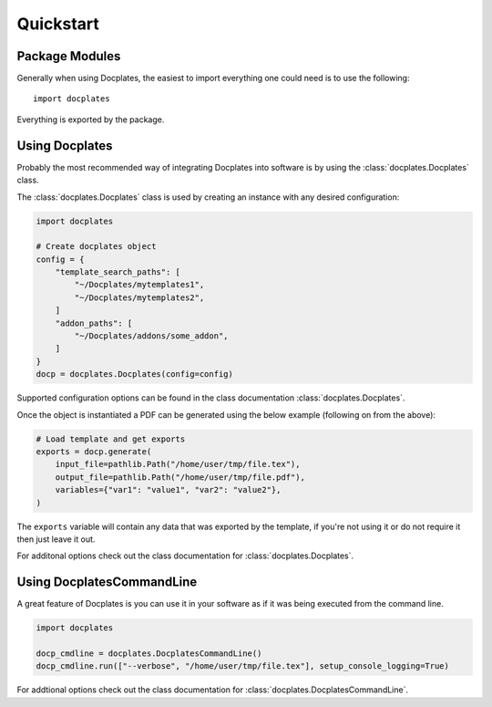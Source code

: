 Quickstart
==========

Package Modules
---------------

Generally when using Docplates, the easiest to import everything one could need is to use the following::

   import docplates

Everything is exported by the package.


Using Docplates
---------------

Probably the most recommended way of integrating Docplates into software is by using the :class:`docplates.Docplates` class.

The :class:`docplates.Docplates` class is used by creating an instance with any desired configuration:

.. code-block:: python

    import docplates

    # Create docplates object
    config = {
        "template_search_paths": [
            "~/Docplates/mytemplates1",
            "~/Docplates/mytemplates2",
        ]
        "addon_paths": [
            "~/Docplates/addons/some_addon",
        ]
    }
    docp = docplates.Docplates(config=config)


Supported configuration options can be found in the class documentation :class:`docplates.Docplates`.

Once the object is instantiated a PDF can be generated using the below example (following on from the above):

.. code-block:: python

    # Load template and get exports
    exports = docp.generate(
        input_file=pathlib.Path("/home/user/tmp/file.tex"),
        output_file=pathlib.Path("/home/user/tmp/file.pdf"),
        variables={"var1": "value1", "var2": "value2"},
    )

The ``exports`` variable will contain any data that was exported by the template, if you're not using it or do not require it then
just leave it out.

For additonal options check out the class documentation for :class:`docplates.Docplates`.



Using DocplatesCommandLine
--------------------------

A great feature of Docplates is you can use it in your software as if it was being executed from the command line.

.. code-block:: python

    import docplates

    docp_cmdline = docplates.DocplatesCommandLine()
    docp_cmdline.run(["--verbose", "/home/user/tmp/file.tex"], setup_console_logging=True)


For addtional options check out the class documentation for :class:`docplates.DocplatesCommandLine`.

